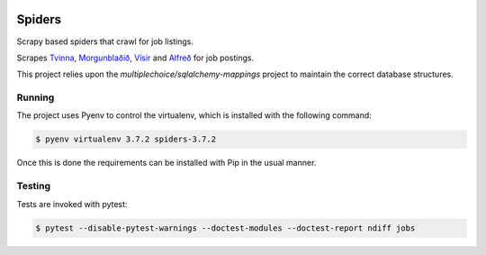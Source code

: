 |Build Status| |Coveralls Status| |Updates|

Spiders
=======

Scrapy based spiders that crawl for job listings.

Scrapes `Tvinna <http://www.tvinna.is/>`__, `Morgunblaðið <http://www.mbl.is/atvinna/>`__, `Vísir <https://job.visir.is/>`__ and `Alfreð <https://alfred.is/>`__ for job postings.

This project relies upon the `multiplechoice/sqlalchemy-mappings` project to maintain the correct database structures.

Running
-------

The project uses Pyenv to control the virtualenv, which is installed with the following command:

.. code-block:: bash

    $ pyenv virtualenv 3.7.2 spiders-3.7.2

Once this is done the requirements can be installed with Pip in the usual manner.

Testing
-------

Tests are invoked with pytest:

.. code-block:: bash

    $ pytest --disable-pytest-warnings --doctest-modules --doctest-report ndiff jobs

.. |Build Status| image:: https://travis-ci.org/multiplechoice/spiders.svg?branch=master
  :target: https://travis-ci.org/multiplechoice/spiders
.. |Coveralls Status| image:: https://coveralls.io/repos/github/multiplechoice/spiders/badge.svg?branch=master
  :target: https://coveralls.io/github/multiplechoice/spiders?branch=master
.. |Updates| image:: https://pyup.io/repos/github/multiplechoice/spiders/shield.svg
  :target: https://pyup.io/repos/github/multiplechoice/spiders/
  :alt: Updates
